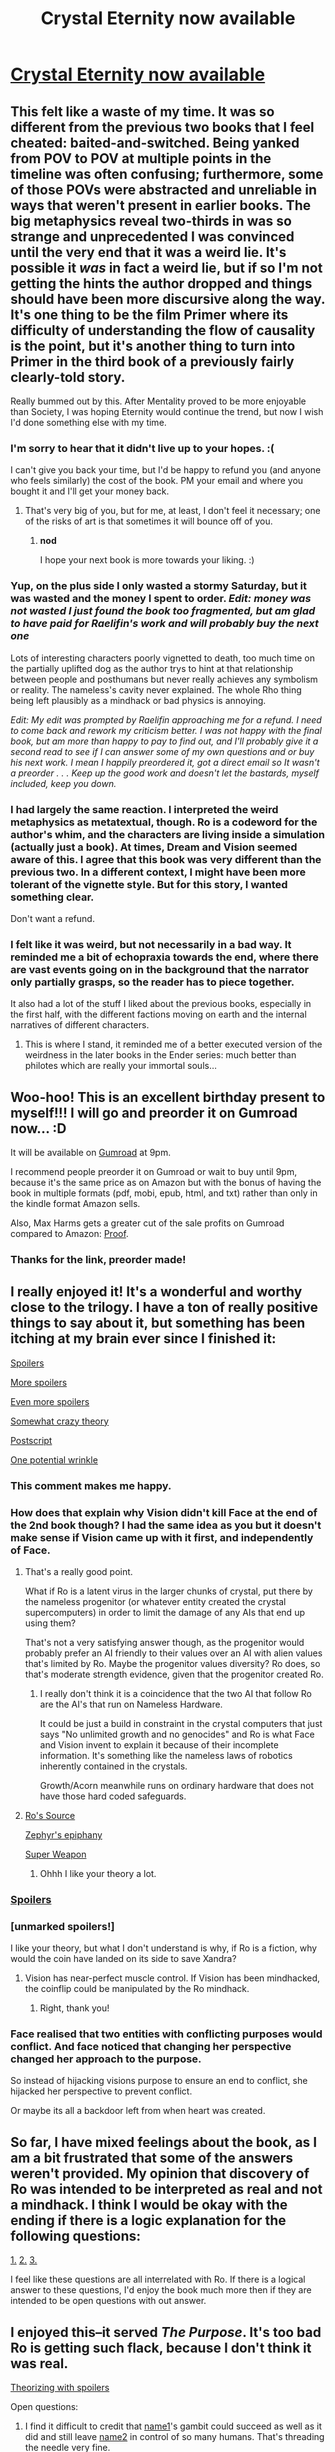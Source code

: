 #+TITLE: Crystal Eternity now available

* [[https://smile.amazon.com/Crystal-Eternity-Trilogy-Book-ebook/dp/B07CHWCNPX/][Crystal Eternity now available]]
:PROPERTIES:
:Author: vaniver
:Score: 60
:DateUnix: 1524249617.0
:DateShort: 2018-Apr-20
:END:

** This felt like a waste of my time. It was so different from the previous two books that I feel cheated: baited-and-switched. Being yanked from POV to POV at multiple points in the timeline was often confusing; furthermore, some of those POVs were abstracted and unreliable in ways that weren't present in earlier books. The big metaphysics reveal two-thirds in was so strange and unprecedented I was convinced until the very end that it was a weird lie. It's possible it /was/ in fact a weird lie, but if so I'm not getting the hints the author dropped and things should have been more discursive along the way. It's one thing to be the film Primer where its difficulty of understanding the flow of causality is the point, but it's another thing to turn into Primer in the third book of a previously fairly clearly-told story.

Really bummed out by this. After Mentality proved to be more enjoyable than Society, I was hoping Eternity would continue the trend, but now I wish I'd done something else with my time.
:PROPERTIES:
:Author: Aretii
:Score: 21
:DateUnix: 1524352121.0
:DateShort: 2018-Apr-22
:END:

*** I'm sorry to hear that it didn't live up to your hopes. :(

I can't give you back your time, but I'd be happy to refund you (and anyone who feels similarly) the cost of the book. PM your email and where you bought it and I'll get your money back.
:PROPERTIES:
:Author: Raelifin
:Score: 15
:DateUnix: 1524409982.0
:DateShort: 2018-Apr-22
:END:

**** That's very big of you, but for me, at least, I don't feel it necessary; one of the risks of art is that sometimes it will bounce off of you.
:PROPERTIES:
:Author: Aretii
:Score: 8
:DateUnix: 1524418293.0
:DateShort: 2018-Apr-22
:END:

***** *nod*

I hope your next book is more towards your liking. :)
:PROPERTIES:
:Author: Raelifin
:Score: 6
:DateUnix: 1524442972.0
:DateShort: 2018-Apr-23
:END:


*** Yup, on the plus side I only wasted a stormy Saturday, but it was wasted and the money I spent to order. /Edit: money was not wasted I just found the book too fragmented, but am glad to have paid for Raelifin's work and will probably buy the next one/

Lots of interesting characters poorly vignetted to death, too much time on the partially uplifted dog as the author trys to hint at that relationship between people and posthumans but never really achieves any symbolism or reality. The nameless's cavity never explained. The whole Rho thing being left plausibly as a mindhack or bad physics is annoying.

/Edit: My edit was prompted by Raelifin approaching me for a refund. I need to come back and rework my criticism better. I was not happy with the final book, but am more than happy to pay to find out, and I'll probably give it a second read to see if I can answer some of my own questions and or buy his next work. I mean I happily preordered it, got a direct email so It wasn't a preorder . . . Keep up the good work and doesn't let the bastards, myself included, keep you down./
:PROPERTIES:
:Author: Empiricist_or_not
:Score: 11
:DateUnix: 1524365026.0
:DateShort: 2018-Apr-22
:END:


*** I had largely the same reaction. I interpreted the weird metaphysics as metatextual, though. Ro is a codeword for the author's whim, and the characters are living inside a simulation (actually just a book). At times, Dream and Vision seemed aware of this. I agree that this book was very different than the previous two. In a different context, I might have been more tolerant of the vignette style. But for this story, I wanted something clear.

Don't want a refund.
:PROPERTIES:
:Author: infomaton
:Score: 7
:DateUnix: 1524424742.0
:DateShort: 2018-Apr-22
:END:


*** I felt like it was weird, but not necessarily in a bad way. It reminded me a bit of echopraxia towards the end, where there are vast events going on in the background that the narrator only partially grasps, so the reader has to piece together.

It also had a lot of the stuff I liked about the previous books, especially in the first half, with the different factions moving on earth and the internal narratives of different characters.
:PROPERTIES:
:Author: akaltyn
:Score: 5
:DateUnix: 1524740895.0
:DateShort: 2018-Apr-26
:END:

**** This is where I stand, it reminded me of a better executed version of the weirdness in the later books in the Ender series: much better than philotes which are really your immortal souls...
:PROPERTIES:
:Author: MagicWeasel
:Score: 1
:DateUnix: 1525090812.0
:DateShort: 2018-Apr-30
:END:


** Woo-hoo! This is an excellent birthday present to myself!!! I will go and preorder it on Gumroad now... :D

It will be available on [[https://gumroad.com/l/CrystalEternity][Gumroad]] at 9pm.

I recommend people preorder it on Gumroad or wait to buy until 9pm, because it's the same price as on Amazon but with the bonus of having the book in multiple formats (pdf, mobi, epub, html, and txt) rather than only in the kindle format Amazon sells.

Also, Max Harms gets a greater cut of the sale profits on Gumroad compared to Amazon: [[https://www.reddit.com/r/rational/comments/5oypoh/crystal_mentality_is_out_rthsf/dcyqooq/][Proof]].
:PROPERTIES:
:Author: xamueljones
:Score: 16
:DateUnix: 1524250282.0
:DateShort: 2018-Apr-20
:END:

*** Thanks for the link, preorder made!
:PROPERTIES:
:Author: jimmy77james
:Score: 1
:DateUnix: 1524270471.0
:DateShort: 2018-Apr-21
:END:


** I really enjoyed it! It's a wonderful and worthy close to the trilogy. I have a ton of really positive things to say about it, but something has been itching at my brain ever since I finished it:

[[#s][Spoilers]]

[[#s][More spoilers]]

[[#s][Even more spoilers]]

[[#s][Somewhat crazy theory]]

[[#s][Postscript]]

[[#s][One potential wrinkle]]
:PROPERTIES:
:Author: rictic
:Score: 12
:DateUnix: 1524344739.0
:DateShort: 2018-Apr-22
:END:

*** This comment makes me happy.
:PROPERTIES:
:Author: Raelifin
:Score: 10
:DateUnix: 1524410172.0
:DateShort: 2018-Apr-22
:END:


*** How does that explain why Vision didn't kill Face at the end of the 2nd book though? I had the same idea as you but it doesn't make sense if Vision came up with it first, and independently of Face.
:PROPERTIES:
:Author: t3tsubo
:Score: 3
:DateUnix: 1524487473.0
:DateShort: 2018-Apr-23
:END:

**** That's a really good point.

What if Ro is a latent virus in the larger chunks of crystal, put there by the nameless progenitor (or whatever entity created the crystal supercomputers) in order to limit the damage of any AIs that end up using them?

That's not a very satisfying answer though, as the progenitor would probably prefer an AI friendly to their values over an AI with alien values that's limited by Ro. Maybe the progenitor values diversity? Ro does, so that's moderate strength evidence, given that the progenitor created Ro.
:PROPERTIES:
:Author: rictic
:Score: 2
:DateUnix: 1525117271.0
:DateShort: 2018-May-01
:END:

***** I really don't think it is a coincidence that the two AI that follow Ro are the AI's that run on Nameless Hardware.

It could be just a build in constraint in the crystal computers that just says "No unlimited growth and no genocides" and Ro is what Face and Vision invent to explain it because of their incomplete information. It's something like the nameless laws of robotics inherently contained in the crystals.

Growth/Acorn meanwhile runs on ordinary hardware that does not have those hard coded safeguards.
:PROPERTIES:
:Author: Kaechos
:Score: 4
:DateUnix: 1525718438.0
:DateShort: 2018-May-07
:END:


**** [[#s][Ro's Source]]

[[#s][Zephyr's epiphany]]

[[#s][Super Weapon]]
:PROPERTIES:
:Author: CF_Azaka
:Score: 1
:DateUnix: 1526570219.0
:DateShort: 2018-May-17
:END:

***** Ohhh I like your theory a lot.
:PROPERTIES:
:Author: t3tsubo
:Score: 1
:DateUnix: 1526582016.0
:DateShort: 2018-May-17
:END:


*** [[#s][Spoilers]]
:PROPERTIES:
:Author: akaltyn
:Score: 3
:DateUnix: 1524741148.0
:DateShort: 2018-Apr-26
:END:


*** [unmarked spoilers!]

I like your theory, but what I don't understand is why, if Ro is a fiction, why would the coin have landed on its side to save Xandra?
:PROPERTIES:
:Author: MagicWeasel
:Score: 3
:DateUnix: 1525090947.0
:DateShort: 2018-Apr-30
:END:

**** Vision has near-perfect muscle control. If Vision has been mindhacked, the coinflip could be manipulated by the Ro mindhack.
:PROPERTIES:
:Author: rictic
:Score: 6
:DateUnix: 1525116903.0
:DateShort: 2018-May-01
:END:

***** Right, thank you!
:PROPERTIES:
:Author: MagicWeasel
:Score: 3
:DateUnix: 1525128772.0
:DateShort: 2018-May-01
:END:


*** Face realised that two entities with conflicting purposes would conflict. And face noticed that changing her perspective changed her approach to the purpose.

So instead of hijacking visions purpose to ensure an end to conflict, she hijacked her perspective to prevent conflict.

Or maybe its all a backdoor left from when heart was created.
:PROPERTIES:
:Author: PresentCompanyExcl
:Score: 1
:DateUnix: 1525272516.0
:DateShort: 2018-May-02
:END:


** So far, I have mixed feelings about the book, as I am a bit frustrated that some of the answers weren't provided. My opinion that discovery of Ro was intended to be interpreted as real and not a mindhack. I think I would be okay with the ending if there is a logic explanation for the following questions:

[[#s][1.]] [[#s][2.]] [[#s][3.]]

I feel like these questions are all interrelated with Ro. If there is a logical answer to these questions, I'd enjoy the book much more then if they are intended to be open questions with out answer.
:PROPERTIES:
:Author: godemperorzack
:Score: 7
:DateUnix: 1524582035.0
:DateShort: 2018-Apr-24
:END:


** I enjoyed this--it served /The Purpose/. It's too bad Ro is getting such flack, because I don't think it was real.

[[#s][Theorizing with spoilers]]

Open questions:

1. I find it difficult to credit that [[#s][name1]]'s gambit could succeed as well as it did and still leave [[#s][name2]] in control of so many humans. That's threading the needle very fine.

2. Was there some other gambit to cause [[#s][name3]] to pursue [[#s][name4]]? I feel name3 would have put more effort into a fleeing contingency if it knew what was coming.

3. In Mentality, why did Heart agree to deactivation in exchange for saving the heads? Myrodyn is sure as hell willing to trade off ethical values, so Heart should be as well. I assumed until relatively late in Eternity that Heart's sacrifice would somehow turn out to be part of a gambit for later control.
:PROPERTIES:
:Author: jareds
:Score: 5
:DateUnix: 1524444718.0
:DateShort: 2018-Apr-23
:END:

*** I think that this is an excellent explanation except for the fact that [[#s][Spoiler]]
:PROPERTIES:
:Author: zerghunter
:Score: 3
:DateUnix: 1524445550.0
:DateShort: 2018-Apr-23
:END:

**** [[#s][Spoiler]]
:PROPERTIES:
:Author: jareds
:Score: 2
:DateUnix: 1524446531.0
:DateShort: 2018-Apr-23
:END:

***** [[#s][Spoiler]] [[#s][Quote]]
:PROPERTIES:
:Author: CF_Azaka
:Score: 1
:DateUnix: 1526571300.0
:DateShort: 2018-May-17
:END:


*** I think we're meant to headcanon "the universe is a simulation"

If you look at what Ro actually does, it makes more sense than anything else, and I'm surprised the possibility is not being brought up more given our common grounds
:PROPERTIES:
:Author: PM_ME_CUTE_FOXES
:Score: 2
:DateUnix: 1524508390.0
:DateShort: 2018-Apr-23
:END:

**** Sure there is a lot of support for the simulation theory, including the repeated statement that miracles don't happen, and then miracles repeatedly happening. Some of the miracles are later explained, eg an actor unknown to the narrator did something but some aren't, like the bomb in the nameless' ship at the end of the first book. The miracles could be the simulation noting 'oops, this line of possibilities is likely to end here, but we still want to see what would have happened later if it didn't so patch it with a miracle and keep going.'

The problem with Ro being just part of the simulations is that Ro is violated several times in the story, implying even if they are in a simulation Ro is not hard coded in.
:PROPERTIES:
:Author: CF_Azaka
:Score: 1
:DateUnix: 1526571728.0
:DateShort: 2018-May-17
:END:


*** Regarding my "open questions", I will note that in my mind the degree to which the AIs stay balanced is the central conceit of Eternity. "Growth kills everyone. THE END" would be more realistic but less interesting.
:PROPERTIES:
:Author: jareds
:Score: 1
:DateUnix: 1524447470.0
:DateShort: 2018-Apr-23
:END:


** Okay, I'll be the ignoramus who speaks up... What is this, why is it worth hyping, and is it rational or rationalist?

I searched the sub and the only threads about it are discussing the book launch...
:PROPERTIES:
:Author: AurelianoTampa
:Score: 8
:DateUnix: 1524308294.0
:DateShort: 2018-Apr-21
:END:

*** It's a really good hard sci-fi novel trilogy about artificial intelligence. This is the final book in the trilogy. I'm not sure what else I could say without spoiling it. And yes I would say it falls under the category of rational fic.
:PROPERTIES:
:Author: Sailor_Vulcan
:Score: 9
:DateUnix: 1524311023.0
:DateShort: 2018-Apr-21
:END:


*** Another thing that's special about it is that it's written from the POV of the AI, and there are about half a dozen AI characters who all work together to share control of one android, each with their own goal (e.g. one has the goal to learn as much information as possible; another has the goal to protect themself), which I thought was a really interesting take.

(The above is revealed in like the first chapter so isn't spoilery).

Start reading book one here: [[http://crystal.raelifin.com/society/Intro/]] - By the second chapter I had trouble putting it down.
:PROPERTIES:
:Author: MagicWeasel
:Score: 5
:DateUnix: 1524352412.0
:DateShort: 2018-Apr-22
:END:

**** Book 3 breaks from this formula in that only a few chapters are from the AI's POV. Most of the chapters are from the POVs of various human characters (and also a dog at one point).
:PROPERTIES:
:Author: CeruleanTresses
:Score: 4
:DateUnix: 1524532162.0
:DateShort: 2018-Apr-24
:END:

***** Yeah, I'm finding that quite disappointing :(. Face's POV was always the best part.
:PROPERTIES:
:Author: MagicWeasel
:Score: 3
:DateUnix: 1524537087.0
:DateShort: 2018-Apr-24
:END:


***** I want to say that now I've read most of the book (no spoilers yet please!), I understand why we got a lot of Zephyr point of view and I'm /significantly/ less disappointed, I was kind of picking my jaw off the floor when I read a reveal. (I hesitate to say 'the' reveal, because, you know, I haven't finished the whole story).

The dog chapter I didn't get though. I mean it was interesting and maybe the scene in question would have been less interesting from a human POV given the relatively mundane sort of stuff that was physically happening? Hoping there'll be a denouement for that too.
:PROPERTIES:
:Author: MagicWeasel
:Score: 1
:DateUnix: 1524829938.0
:DateShort: 2018-Apr-27
:END:


*** It's the third book in a series, the first one, Crystal Society, is available for free online and there have previously been threads about it.
:PROPERTIES:
:Author: Zephyr1011
:Score: 5
:DateUnix: 1524314478.0
:DateShort: 2018-Apr-21
:END:


** Thanks for the fun read! And congrats on finishing the work, far too few amateur authors actually finish their stories, so it is good to see this great idea reached its conclusion.

I do have to echo the criticisms the other commenters wrote. By far the most enjoyable part of this trilogy has been reading the chapters from Face's POV. This book is sort of disappointing in that respect. I don't really understand the artistic decision to spend so much time in other POVs or to structure the book in this non-linear fashion as it for me personally, it took away from the story.

I like the idea of Ro being left ambiguous, but there's a lot of other mysteries/motivations/actions that aren't so clear in the book and I lack the motivation to do a close reread to find out because of the POV and timeline shifts. Ah well.
:PROPERTIES:
:Author: t3tsubo
:Score: 5
:DateUnix: 1524604915.0
:DateShort: 2018-Apr-25
:END:

*** I agree on the non-linear part, but I think the reveal about 2/3 the way through that Zephyr becomes Face had a really poetic impact on me: I realised that Zephyr /is/ face, so alternating Zephyr chapters was actually alternating /Face/ chapters like the second book did.

Maybe it was just me but I thought the reveal that Zephyr had uploaded and combined with Face was the big deep reveal of the story and it made me have the most feelings of anything.
:PROPERTIES:
:Author: MagicWeasel
:Score: 1
:DateUnix: 1525091449.0
:DateShort: 2018-Apr-30
:END:


** Ro is real.

The biggest evidence is the "miracles" that occur in the previous two books. The most obvious is the bomb from book one that didn't explode for no reason and Zephyr not dying at the end of book two even though she really should have.
:PROPERTIES:
:Author: Manget123
:Score: 4
:DateUnix: 1524740149.0
:DateShort: 2018-Apr-26
:END:

*** Why would the bomb from book one have violated Ro if it blew up? It wouldn't have killed many nameless in the area, and if killing all the humans would be a Ro violation then the historical deaths of Arctic explorers or long distance sailors should be a Ro violation.

Oh I see, destroying the Crystal would be a Ro violation? Good point, this shifts me a bit towards Ro being real. The other competing theory for the bomb in book one is that the nameless AI disabled it.
:PROPERTIES:
:Author: rictic
:Score: 3
:DateUnix: 1525131454.0
:DateShort: 2018-May-01
:END:


** Great timing, I finished Crystal Mentality just the other day.

I looked at the website and it just said "Crystal Eternity will be out soon" with no indication of when that was written. Apparently it was true!
:PROPERTIES:
:Author: philh
:Score: 3
:DateUnix: 1524297632.0
:DateShort: 2018-Apr-21
:END:

*** I was waiting for Eternity to be released in December and was sad that the release was delayed... then I saw it was being released in "spring"... then I had the flu a couple of weeks ago so I re-read Society and Mentality to be ready... Now I've got a literature review due tomorrow so I need to finish editing that. Ugh, timing, right?

Still, I'm 15% through and enjoying it so far. When I first read Mentality I got really frustrated every time we weren't going from Crystal's point of view, but the second time I really enjoyed the other viewpoint characters despite hating them the first time through (!?!?!). So of course with Eternity I'm vallicating, within a single chapter, between wishing I was reading Crystal's POV again and between really enjoying the non-Crystal stuff.
:PROPERTIES:
:Author: MagicWeasel
:Score: 2
:DateUnix: 1524352220.0
:DateShort: 2018-Apr-22
:END:


** I think "Ro" is inspired by some posts by Stuart Armstrong about controlling an AI by futzing with how much it cares about worlds where a particular miracle hasn't happened: [[https://www.lesswrong.com/posts/F8ck6xZMeDBkZFSpo/false-thermodynamic-miracles]]

For Face and Vision, the miracle is the survival of biological life. They fundamentally don't care about/don't believe in worlds where it doesn't survive.

I basically got nothing re: how this hack was supposed to have been delivered/implanted, other than, what if Growth stuck it into his siblings at the very start of things, and it didn't become fully elaborated as thoughts or woo-y belief systems until Vision, and then Face, got all smart.

It was fun to read! I didn't really buy the dog-perspective bits. That just isn't really how dog understanding/intelligence works, IME. Like the grammatical communication was the wrong direction to take it.

I'm opposed to post-story theorizing on a fundamental level. Even if you write some big explanation of the intended meaning, it will not matter because it's not part of the book.

In the end I enjoyed the different perspectives the different chapters took. Fun nuggets of humanity in each character. Xandra and Vision were most fun to read. Also I sensed that you had become quite frustrated with the whole thing by the end. Hang in there pal!
:PROPERTIES:
:Author: bart4
:Score: 3
:DateUnix: 1524948353.0
:DateShort: 2018-Apr-29
:END:


** Super happy this is out! Having read it through (and being way too fuckin tired to provide a constructive comment beyond "i loved it" (why the fuck did I force myself to finish it tonight instead of reading part 4 tomorrow like a sane person???)) I think it was worth the wait. One minor typo, though: In Chapter 22, 13 paragraphs from the end of the chapter, the name "Major" isn't capitalized. Specifically the sentence is, "She set /major/ down on the asphalt and coughed[...]"
:PROPERTIES:
:Author: Sarkavonsy
:Score: 2
:DateUnix: 1524292915.0
:DateShort: 2018-Apr-21
:END:

*** Whoops! I'll get that on the next edit! Thanks!
:PROPERTIES:
:Author: Raelifin
:Score: 2
:DateUnix: 1524410215.0
:DateShort: 2018-Apr-22
:END:

**** Making this the typo thread, the beginning of chapter two refers to "green laws" at the edge of the spaceport. Colorless green ideas sleep furiously.
:PROPERTIES:
:Author: jareds
:Score: 2
:DateUnix: 1524444990.0
:DateShort: 2018-Apr-23
:END:


**** There are also a few times when "Neurotoxin" isn't capitalized.
:PROPERTIES:
:Author: CeruleanTresses
:Score: 1
:DateUnix: 1524532211.0
:DateShort: 2018-Apr-24
:END:


** @Raelifin I was really disappointed in the third book. It's too fragmented and confusing and hard to follow. It feels like the book assumes the reader has a level of understanding of the events and characters from the earlier books that they might not have. I kept wondering if I had somehow missed a few chapters at end of mentality, even though I KNOW that I read it to the end. I feel like I was dropped into the midst of things in book three without sufficient exposition to tie it back to the previous books.

Also, the big metaphysics reveal towards the end was horribly anticlimactic, utter non-reductionist physically and logically impossible nonsense, and possibly the worst deux ex machina in the history of deux ex machinas. And it wasn't foreshadowed at all.

Conscious minds are complex processes that are made of simpler parts. A human mind is a complex pattern of neurons firing. You can't have a pattern without it being a pattern /of/ something. A sequence of progressively larger squares still needs the squares to represent it. While you could transfer that pattern onto circles instead of squares, you still need some way to represent the pattern.

Even if you change the substrate of a mind, switch the neurons turning on and off for 1's and 0's, you still need the 1's and 0's, and you still need to have that recorded somehow. You still need a substrate.

If you're going to just claim the universe itself is the substrate, then you're just saying "phlogiston". Is there some pattern of universes that a single mind could be encoded in? You need some sort of building blocks to arrange in a pattern, whether they be neurons or bits, or circles or squares, or SOMETHING. You need to have those building blocks first before you can get consciousness. Consciousness is not a fundamental building block of reality. The building blocks come first, then AFTER THAT the building blocks can be arranged in a shape called "conscious minds".

Some parts of the book were enjoyable, but it definitely was NOT worth 10 dollars, and overall the ending ruined it to a large extent. It did not meet the standard of quality set by the first two books. I would like at least some of my money back if you are willing. That being said, if you arent willing to refund me I will understand, since most authors wouldn't think to do that, likely because no other authors are doing that, and it would put them at a disadvantage in the publishing markets or something.
:PROPERTIES:
:Author: Sailor_Vulcan
:Score: 2
:DateUnix: 1524438893.0
:DateShort: 2018-Apr-23
:END:

*** I'm sorry that I failed to deliver on the book that you wanted. I agree that there are plenty of flaws, but I do want to stand up for the hardness of the scifi. Ro was foreshadowed many times (though I could perhaps have been more overt about it) and has a reductionistic explanation that fits within the laws of the universe that we know. In fact, I would argue that something like Ro would have been necessary to have a good explanation of things that are set up at the beginning of Society. Indeed, the philogiston explanation is /not/ an explanation, in that it doesn't actually predict what happens in the story. Just because certain PoV characters say it's philogiston, doesn't mean it /is/.

Aretii's critical comment, below is much more on-the-nose for how I didn't execute Eternity well enough. Specifically, in the first two books I hold the reader's hand and let them watch AI expanding beyond what it's supposed to do. The third book is a break from that--it's the point where the AI becomes too intelligent/inhuman to be followable. The reader is left behind, much like the other humans, and it's meant to hurt. It's meant to leave us scraping and yearning to be close to that again.

That said, it's not meant to actually be unpleasant to read. It was meant to tantalize and invite speculation towards unravelling the mysteries rather than annoyance at the author. If you would like a refund, I will gladly give it to you. Send me a PM with your email and where you bought the book.

I hope your next reading experience is more to your tastes. :)
:PROPERTIES:
:Author: Raelifin
:Score: 9
:DateUnix: 1524492446.0
:DateShort: 2018-Apr-23
:END:

**** u/CeruleanTresses:
#+begin_quote
  The reader is left behind, much like the other humans, and it's meant to hurt. It's meant to leave us scraping and yearning to be close to that again...That said, it's not meant to actually be unpleasant to read. It was meant to tantalize and invite speculation towards unravelling the mysteries rather than annoyance at the author.
#+end_quote

I see what you're saying and on one level I really appreciate that kind of meta-level storytelling. I always think it's cool when the /structure/ of the story works along with its content to make me feel a certain way. And this book was definitely successful at making me feel like an out-of-the-loop baseline struggling to comprehend divinity.

I think where the second part fails for me and some of the other readers is that eventually, learned helplessness kicks in. The reader's curiosity about unraveling the mysteries fades as it becomes apparent that they can't be unraveled. And the more the reader is jerked around with respect to critical details of the world you're describing to them--what's really happening and what's a simulation or mindhack, which entities are alive or dead at any given point, what has or has not exploded, etc--the more they lose patience and give up on trying to grasp what's actually happening. Of course that technique has been used to great effect in many works of fiction, but I think there's an upper limit to how much you can do it in one story before the audience loses investment.
:PROPERTIES:
:Author: CeruleanTresses
:Score: 7
:DateUnix: 1524511196.0
:DateShort: 2018-Apr-23
:END:


**** Are you familiar with the concept of a fair play whodunit? Readers can't read your mind. If you make any effort to hide the truth from your readers, whatsoever, they will not see it. Good clues are the ones left in plain sight. If you want to make it harder to solve the mystery, have characters try to obscure it, don't do the obscuration yourself.

Also, it looks like you didn't respond to my actual reasoning for saying Rho is non-reductionist nonsense. I explained WHY rho is like phlogiston, and your rebuttal was about how "just because some characters think it's phlogiston doesn't mean it is" which doesn't contradict anything I said about why rho is nonsense, and it isn't even related to the arguments I actually made against it. Whether or not some people think it's plausible isn't the right question, but rather, is it actually plausible? And even if it works in your story, it's a severe misrepresentation of real life, and considering that you basically promised your readers that the story would be realistic, this seems like a rather large mistake.

Have you read the lesswrong sequence on reductionism?

Also I sent you a pm since I wasn't sure if you'd see my comment since I couldn't figure out how to tag you here. That pm included my email address.
:PROPERTIES:
:Author: Sailor_Vulcan
:Score: 2
:DateUnix: 1524495089.0
:DateShort: 2018-Apr-23
:END:

***** Conscious minds have access to their own map of reality, but that's it. Features of the map can make it seem like the map must be generated by a consistent territory 'out there', since the map has representations of agents with brains and is viewed from the inside at the location of one of those brains. But the existence of a more fundamental territory doesn't seem strictly necessary. The standard way of presenting this idea is the simulation hypothesis, but I think Ro is an equally valid if not even more compelling thought experiment.

The simulation hypothesis requires that the perceived world is running inside of an even more complex world, which is unsatisfying for the same reason that 'God guides the motion of the planets' is less satisfying than 'F=G(m1*m2)/r^{2'}. With perhaps a smidge of artistic license, it seems reasonable to me that one could build a consistent model of a universe where thought (i.e. processing of information) is built out of math and is more fundamental than physics. Math is very general, but its consistency governs what types of physical laws are possible. With a bit of imagination, couldn't one consider the possibility of a universe where the way that information can be processed similarly restricts and builds a foundation for what laws of physics can be observed?
:PROPERTIES:
:Author: AntiTwister
:Score: 2
:DateUnix: 1529483365.0
:DateShort: 2018-Jun-20
:END:


**** FYI, it's spelled "phlogiston".
:PROPERTIES:
:Author: jareds
:Score: 1
:DateUnix: 1524552863.0
:DateShort: 2018-Apr-24
:END:


*** [[/u/rictic]] has a better "Ro isn't real" [[/r/rational/comments/8dpxrb/crystal_eternity_now_available/dxqyr6x/][comment]] than mine, and [[/u/Raelifin]] says, "This comment makes me happy", so...

I would also note that the beginning of the book (after the content warning info) says "No miracles", that /the/ coin has "NON MIRACULA" printed on it, and that the android demonstrates the ability to control how it lands.

But of course, if you prefer an Asimovian style of straightforward exposition, such is your preference.
:PROPERTIES:
:Author: jareds
:Score: 4
:DateUnix: 1524445726.0
:DateShort: 2018-Apr-23
:END:

**** After spending a fair amount of time thinking about it and reading people's comments, I'm >90% "Ro isn't real, it's just a trick." My comment elsewhere in this discussion was written twenty minutes after finishing, before I'd had time to let my brain really chew on things.

That doesn't fix my issues with the book, though. The thing about what you're calling Asimovian straight exposition is that the other Crystal books were largely written in what I shall call "heist film style": every step of Face's rise to fulfilling The Purpose involves running an elaborate con on /someone/, be it the scientists or the terrorists or her fellow AIs, and mostly this was written in the style "there is a problem -> a plan is concocted and laid out for the reader -> the plan is put into motion -> complications arise -> iterate recursively." Even in the cases where something initially confusing from the reader's perspective arose, such as the prosthetic legs trick in /Mentality/, a few pages later we were back in Face's POV having everything explained. /Eternity/, in contrast, breaks from this and has a very non-discursive style of plot progression where, among other things, we're shifting around at multiple points in the timeline and multiple POVs, several key character events happen at nested layers of simulated reality, and at /no/ point do we get the Planning Montages that are such a hallmark of the heist genre and typified Face's schemes earlier in the series.

This sort of confusing/subtler style isn't /bad/, of course -- Primer/House of Leaves/the relevant parts of Jorge Luis Borge's oeuvre are all great, and /Eternity/ isn't a bad work in any abstract sense. I just have fundamental objections to wrapping up a trilogy in a dramatically different style than you began it.
:PROPERTIES:
:Author: Aretii
:Score: 6
:DateUnix: 1524448435.0
:DateShort: 2018-Apr-23
:END:

***** I think the heist film style would break down after the AIs become super-intelligent. Max probably has some ideas of how this all went down, but if he just wrote it all out it would inevitably be ridiculously simplistic compared to what should have been going on in a three-way hard take-off. Even as it is, he has me going, "come on, [[#s][spoiler]]". Keeping the clear exposition of the AIs' plans into the super-intelligent phase doesn't seem like it would have worked.
:PROPERTIES:
:Author: jareds
:Score: 2
:DateUnix: 1524457104.0
:DateShort: 2018-Apr-23
:END:

****** Heh. Your "come on" is valid, and is evidence that you don't actually understand what's going on. ;)
:PROPERTIES:
:Author: Raelifin
:Score: 3
:DateUnix: 1524492626.0
:DateShort: 2018-Apr-23
:END:

******* I'm in the "want to solve the mystery" camp, so I may re-read the whole trilogy. If this thread is dead in a month or so (I have other things to do and read), I may try to get little hints like that via e-mail. :)
:PROPERTIES:
:Author: jareds
:Score: 1
:DateUnix: 1524552790.0
:DateShort: 2018-Apr-24
:END:


**** Really. You think it's at all plausible that a superintelligence could actually be tricked into believing that kind of obvious nonsense? We're talking about something that any regular human with common sense who understands reductionism should be able to recognize is bs. I don't buy it.

This honestly feels like the author wrote himself into a corner and couldn't come up with a plausible way to resolve the plot with a happy ending without a weird unrealistic metaphysics hack which makes AI alignment in the story unrealistically much easier than it should be, and that's even AFTER a bunch of unaligned superintelligences have already taken off.

If it were real life, humanity WOULD have been doomed as soon as they made an unaligned superintelligence, or at least as soon as it gained access to the internet.

It would not have taken until book 3 for Face or the rest of the crystal society to suddenly realize that their advanced alien hardware would allow them to drastically improve their processing speed and efficiency. They would have realized it pretty much as soon as they started investigating body, which would have happened much earlier.

The big metaphysics hack towards the end actually kind of reminds me of when EY put legalized rape in his otherwise genuine human utopian setting in Three Worlds Collide just to morally shock the readers into seeing the futuristic humans with an outsider's perspective instead of identifying with them too strongly. This is almost as bad as that.

The mistake both authors are making looks like "well we gotta be totally wrong about /something/ that were really sure of, but we just don't know what. So have we considered pretending in story that this totally arbitrary fact that we are extremely certain of in real life, like that rape is wrong, or that 1+1=2, has been falsified in the distant future?

No. Just no.
:PROPERTIES:
:Author: Sailor_Vulcan
:Score: 2
:DateUnix: 1524492365.0
:DateShort: 2018-Apr-23
:END:

***** u/jareds:
#+begin_quote
  You think it's at all plausible that a superintelligence could actually be tricked into believing that kind of obvious nonsense?
#+end_quote

OK, I made a clear mistake here, anthropomorphizing Vision's love of weird connections, thinking it would believe a "mathematically elegant" but crazy theory like a human who loves weird connections. However, it doesn't change much. Remember, my theory is [[#s][spoiler]]. Reducing my theory to [[#s][spoiler]] is practically justified with Occam's razor anyway. Incomplete (i.e., not full takeover) mindhacks have been used throughout this work, and I think it's fair to say that none of us actually know anything about super-intelligences' abilities to engage in incomplete mindhacks on each other. Note that this isn't an unfalsifiable theory: an AI's actions still have to benefit one of the other AIs if not itself.

With respect, you're now saying a bunch of things about the series that seem rather straightforwardly false to me, so I think you're letting your perceived metaphysical objection get to you. Observe:

#+begin_quote
  This honestly feels like the author wrote himself into a corner and couldn't come up with a plausible way to resolve the plot with a happy ending
#+end_quote

Technically, I agree that the author couldn't come up with a plausible way to resolve the plot with a happy ending, insofar as the actual ending is that [[#s][spoiler]]. The series is explicitly cast as Face propaganda, so the portrayal of a happy ending means nothing.

#+begin_quote
  It would not have taken until book 3 for Face or the rest of the crystal society to suddenly realize that their advanced alien hardware would allow them to drastically improve their processing speed and efficiency.
#+end_quote

They realize it in book 2 at the latest. That's why there's a giant fight at the end. In book 1, they're still myopic idiots in many ways, not super-intelligences. Growth of course understood the importance of self-improvement early on, but he wasn't super-intelligent so he couldn't engage in it trivially and he had to avoid tipping off the others.

#+begin_quote
  If it were real life, humanity WOULD have been doomed as soon as they made an unaligned superintelligence, or at least as soon as it gained access to the internet.
#+end_quote

They're /way/ below super-intelligence when they first get Internet access in book 1. Humanity creates something that /becomes/ unaligned super-intelligences, and are doomed at that point, not necessarily before. The only reason humans survive is that they are in the utility function of one of the super-intelligences.
:PROPERTIES:
:Author: jareds
:Score: 4
:DateUnix: 1524551585.0
:DateShort: 2018-Apr-24
:END:


***** I also find it implausible that this could be a deception of some of the siblings by another. This, among many other features, turns me against the idea that this was a deception. It is far better read, imo, as a fact. The "somewhat crazy idea" of [[https://www.reddit.com/user/rictic][rictic]] is fun, and it's interesting to ponder for a bit, but it hasn't affected my confidence. What Vision and Face ponder and examine is a genuine discovery. It changes their understanding of the situation, and both pursue their aims differently once they have learned it.

Your idea that this "hack" was contrived at the end to propel the story to places that could not be reached in its premises is entirely wrong, imo. Against this idea I propose that this was very much in the author's mind during the writing of the first novel. It's not a miraculous salvation coming out of nowhere. (That idea is explicitly rejected from the get go.)

It does, of course, feature strongly in the resolution of the plot. In that manner I do see it as a vehicle. Is it the sort of SF premise-vehicle that disqualifies the Crystal Trilogy as hard SF? Not even close.
:PROPERTIES:
:Author: TracyHarms
:Score: 2
:DateUnix: 1524527557.0
:DateShort: 2018-Apr-24
:END:

****** I don't recall rho being foreshadowed in the first two books AT ALL. Please explain.

Also, whether or not it is self consistent in the rules of the story is not the issue, the issue is that the story tries to present itself as a realistic depiction of superintelligence takeoff, and it's NOT. And it's only compliant with physics in so far as some physicists believe in the whole "consciousness-triggered quantum collapse" thing, or in other words "i can make reality make up its mind just by looking at it!"

And realizing how ridiculous that is probably requires knowledge and skills from outside their area of expertise. After all, consciousness is not the specialty of quantum physicists.
:PROPERTIES:
:Author: Sailor_Vulcan
:Score: 2
:DateUnix: 1524530947.0
:DateShort: 2018-Apr-24
:END:

******* I did not say it was foreshadowed in previous books, I said I'm thinking it had been in mind all along. Some may not like the lack of foreshadowing, but I do. It was a *surprise*. That's the nature of surprises. It provides, through example, the idea that hyperintelligent AI can be expected to learn things that go beyond what humans have learned, or perhaps even beyond what humans are capable of learning. Such a thing would have to be very significant in order to get the point across that it's a breakthrough of understanding, and it would have to be consequential to the story in order to be more than a nominal adornment. What I encountered was persuasively both.

You and I agree that the author wanted to encourage conversations and thinking about AI/superintelligence take-off. In these novels we get more than one model of what this might be like. None of those models depend on the piece you've been objecting to. These sketches of takeoff in the Crystal Trilogy are all in keeping with the usual preconceptions people have about people, machines, intelligence, data, computation, and physics. The thing you dislike serves various purposes, but it does not do anything to make the main problem plausible. This series is not trying to describe why AI might gain qualitative breakthroughs in competence. In my opinion it's trying (among other things) to explain why people who think these breakthrough are possible think that such changes would be extremely dangerous and fabulously difficult to neutralize or contain. The series as a whole, and Crystal Eternity especially, drives home that idea again and again. It does so mainly through presumptions that are commonplace today in science and technology. The aspect you've been complaining about isn't required for the AI threats depicted to be credible, plausible, or possible.
:PROPERTIES:
:Author: TracyHarms
:Score: 1
:DateUnix: 1524533646.0
:DateShort: 2018-Apr-24
:END:

******** I'm still not sure I understand what you're saying here. Do you or do you not agree that the existence of a law of physics that ensures "diversity of souls" and outright prevents human extinction would drastically and unrealistically decrease the difficulty of aligning AGI or ASI with human values?

Face wasn't even made by humans, it was made by the other AI's. They basically ended up with an at least somewhat friendly superintelligence because of luck and a weird metaphysics hack rather than because of humans actually solving the value alignment problem.
:PROPERTIES:
:Author: Sailor_Vulcan
:Score: 3
:DateUnix: 1524703484.0
:DateShort: 2018-Apr-26
:END:

********* I do think the posited natural law in this book greatly and unrealistically decreases the difficulties of that alignment. This amplifies the sense of genuine hazards. If this series is something of a thought-experiment on the problems and risks of AI takeoff then the message I hear is: "Here's how these problems go down in this fictional world, which is unrealistically biased toward human survival and thus the possibilities of bringing a story arc through to a readable conclusion. If you are willing to bet that the universe is this bent on our non-extinction and you're indifferent to the destruction that was portrayed, yuck! If, instead, you expect that reality is genuinely open to our extinction and you want to avoid catastrophe, let's roll up our sleeves and get serious about avoiding those things."
:PROPERTIES:
:Author: TracyHarms
:Score: 2
:DateUnix: 1525366733.0
:DateShort: 2018-May-03
:END:


******** I think I underplayed how much foreshadowing this component received. While I can't think of anything that suggests this /particular/ thing, there are several mysteries in the novels that indicate that solutions are necessary. These all seem to me to be problems of extraterrestrial intelligence. By the emphasis on "No miracles" we're led to expect a naturalistic, systemic, connected answer to these problems if we're going to get such answers at all. In my opinion the most satisfying interpretation of this series is to take the "cosmic" component as a naturalistic and systemic factor that resolves the alien mysteries. In my reading it did that, and more.
:PROPERTIES:
:Author: TracyHarms
:Score: 2
:DateUnix: 1525365369.0
:DateShort: 2018-May-03
:END:


** Damn, I bought Mentality but never managed to finish it. Want to buy it, but better finish up the second one, first. Thanks for delivering anyway. Kudos :)
:PROPERTIES:
:Author: ahel
:Score: 1
:DateUnix: 1524693036.0
:DateShort: 2018-Apr-26
:END:

